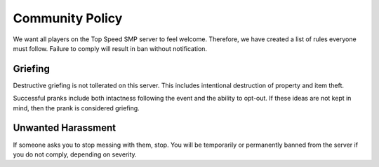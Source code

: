 Community Policy
================

We want all players on the Top Speed SMP server to feel welcome. Therefore, we have created a list of rules everyone must follow. Failure to comply will result in ban without notification.

Griefing
--------

Destructive griefing is not tollerated on this server. This includes intentional destruction of property and item theft.

Successful pranks include both intactness following the event and the ability to opt-out. If these ideas are not kept in mind, then the prank is considered griefing.

Unwanted Harassment
-------------------

If someone asks you to stop messing with them, stop. You will be temporarily or permanently banned from the server if you do not comply, depending on severity.
